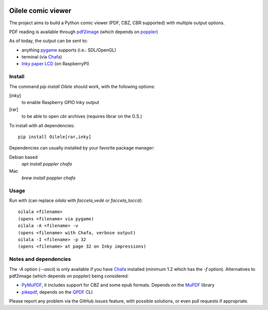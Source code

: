 .. image:: https://img.shields.io/github/v/tag/canepan/Oilele?style=plastic
   :alt: GitHub tag (latest by date)
   :target: `GitHub link`_

.. image:: https://img.shields.io/badge/python-3.7+-blue.svg
   :target: `GitHub link`_

.. .. _PyPI link: https://pypi.org/project/Oilala
.. _GitHub link: https://github.com/canepan/Oilele

.. image:: https://github.com/canepan/Oilele/workflows/tests/badge.svg
   :target: https://github.com/canepan/Oilele/actions?query=workflow%3A%22tests%22
   :alt: tests

.. image:: https://img.shields.io/badge/code%20style-black-000000.svg
   :target: https://github.com/psf/black
   :alt: Code style: Black

.. .. image:: https://readthedocs.org/projects/skeleton/badge/?version=latest
..    :target: https://skeleton.readthedocs.io/en/latest/?badge=latest

.. .. image:: https://img.shields.io/badge/Oilele-2022-informational
..    :target: https://blog.jaraco.com/skeleton


===================
Oilele comic viewer
===================
The project aims to build a Python comic viewer (PDF, CBZ, CBR supported) with multiple output options.

PDF reading is available through pdf2image_ (which depends on poppler_)

As of today, the output can be sent to:

* anything pygame_ supports (i.e.: SDL/OpenGL)
* terminal (via Chafa_)
* `Inky paper LCD`_ (on RaspberryPI)

.. _pdf2image: https://github.com/Belval/pdf2image
.. _poppler: https://poppler.freedesktop.org/
.. _Chafa: https://hpjansson.org/chafa/
.. _Inky paper LCD: https://github.com/pimoroni/inky
.. _pygame: https://www.pygame.org


Install
=======

The command `pip install Oilele` should work, with the following options:

[inky]
  to enable Raspberry GPIO Inky output
[rar]
  to be able to open `cbr` archives (requires librar on the O.S.)

To install with all dependencies::

  pip install Oilele[rar,inky]

Dependencies can usually installed by your favorite package manager:

Debian based
 `apt install poppler chafa`
Mac
  `brew install poppler chafa`

Usage
=====

Run with (can replace `oilala` with `faccela_vedé` or `faccela_toccá`)::

  oilala <filename>
  (opens <filename> via pygame)
  oilala -A <filename> -v
  (opens <filename> with Chafa, verbose output)
  oilala -I <filename> -p 32
  (opens <filename> at page 32 on Inky impressions)

Notes and dependencies
======================

The `-A` option (`--ascii`) is only available if you have Chafa_ installed (minimum 1.2 which has the `-f` option).
Alternatives to pdf2image (which depends on poppler) being considered:

* PyMuPDF_, it includes support for CBZ and some epub formats. Depends on the MuPDF_ library
* pikepdf_, depends on the QPDF_ CLI

.. _PyMuPDF: https://github.com/pymupdf/PyMuPDF
.. _MuPDF: https://mupdf.com/
.. _pikepdf: https://github.com/pikepdf/pikepdf
.. _QPDF: https://github.com/qpdf/qpdf


Please report any problem via the GitHub `issues` feature, with possible solutions, or even pull requests if appropriate.

